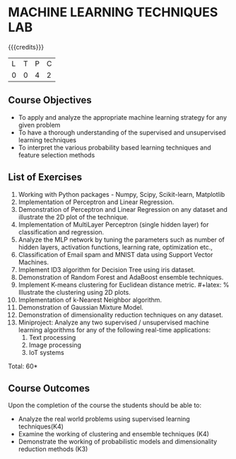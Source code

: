 * MACHINE LEARNING TECHNIQUES LAB 
:properties:
:author: S Rajalakshmi, B Senthil Kumar
:date: 26 June 2018
:end:

{{{credits}}}
|L|T|P|C|
|0|0|4|2|

** Course Objectives
- To apply and analyze the appropriate machine learning strategy for any given problem 
- To have a thorough understanding of the supervised and unsupervised learning techniques 
- To interpret the various probability based learning techniques and feature selection methods 

** List of Exercises
1. Working with Python packages - Numpy, Scipy, Scikit-learn, Matplotlib
2. Implementation of Perceptron and Linear Regression.
3. Demonstration of Perceptron and Linear Regression on any dataset and illustrate the 2D plot of the technique. 
4. Implementation of MultiLayer Perceptron (single hidden layer) for classification and regression.
5. Analyze the MLP network by tuning the parameters such as number of hidden layers, activation functions, learning rate, optimization etc.,
6. Classification of Email spam and MNIST data using Support Vector Machines.
7. Implement ID3 algorithm for Decision Tree using iris dataset.
8. Demonstration of Random Forest and AdaBoost ensemble techniques.
9. Implement K-means clustering for Euclidean distance metric. #+latex: % Illustrate the clustering using 2D plots.
10. Implementation of k-Nearest Neighbor algorithm.
11. Demonstration of Gaussian Mixture Model.
12. Demonstration of dimensionality reduction techniques on any dataset.
13. Miniproject: Analyze any two supervised / unsupervised machine
    learning algorithms for any of the following real-time
    applications:
    1. Text processing
    2. Image processing
    3. IoT systems

\begin{comment}
Students will implement some algorithms in python language. Other exercises can be done using built-in packages. 
\end{comment}

\hfill *Total: 60*

** Course Outcomes
Upon the completion of the course the students should be able to: 
- Analyze the real world problems using supervised learning techniques(K4)
- Examine the working of clustering and ensemble techniques (K4)
- Demonstrate the working of probabilistic models and dimensionality reduction methods (K3)
